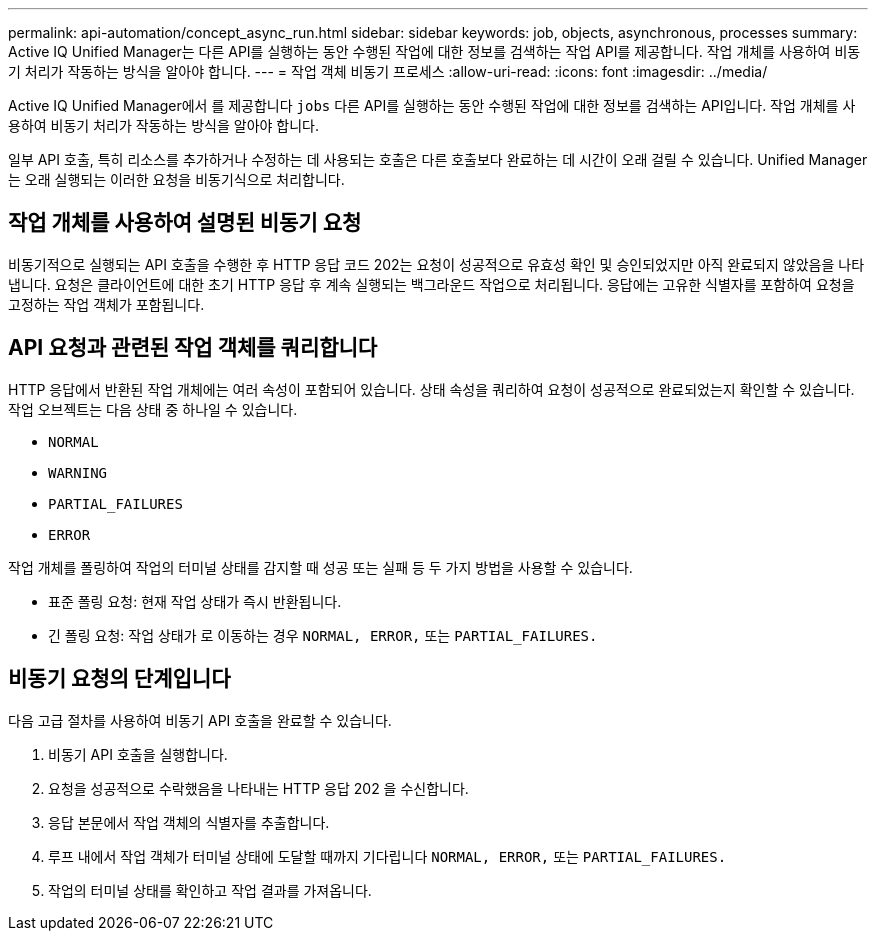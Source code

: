 ---
permalink: api-automation/concept_async_run.html 
sidebar: sidebar 
keywords: job, objects, asynchronous, processes 
summary: Active IQ Unified Manager는 다른 API를 실행하는 동안 수행된 작업에 대한 정보를 검색하는 작업 API를 제공합니다. 작업 개체를 사용하여 비동기 처리가 작동하는 방식을 알아야 합니다. 
---
= 작업 객체 비동기 프로세스
:allow-uri-read: 
:icons: font
:imagesdir: ../media/


[role="lead"]
Active IQ Unified Manager에서 를 제공합니다 `jobs` 다른 API를 실행하는 동안 수행된 작업에 대한 정보를 검색하는 API입니다. 작업 개체를 사용하여 비동기 처리가 작동하는 방식을 알아야 합니다.

일부 API 호출, 특히 리소스를 추가하거나 수정하는 데 사용되는 호출은 다른 호출보다 완료하는 데 시간이 오래 걸릴 수 있습니다. Unified Manager는 오래 실행되는 이러한 요청을 비동기식으로 처리합니다.



== 작업 개체를 사용하여 설명된 비동기 요청

비동기적으로 실행되는 API 호출을 수행한 후 HTTP 응답 코드 202는 요청이 성공적으로 유효성 확인 및 승인되었지만 아직 완료되지 않았음을 나타냅니다. 요청은 클라이언트에 대한 초기 HTTP 응답 후 계속 실행되는 백그라운드 작업으로 처리됩니다. 응답에는 고유한 식별자를 포함하여 요청을 고정하는 작업 객체가 포함됩니다.



== API 요청과 관련된 작업 객체를 쿼리합니다

HTTP 응답에서 반환된 작업 개체에는 여러 속성이 포함되어 있습니다. 상태 속성을 쿼리하여 요청이 성공적으로 완료되었는지 확인할 수 있습니다. 작업 오브젝트는 다음 상태 중 하나일 수 있습니다.

* `NORMAL`
* `WARNING`
* `PARTIAL_FAILURES`
* `ERROR`


작업 개체를 폴링하여 작업의 터미널 상태를 감지할 때 성공 또는 실패 등 두 가지 방법을 사용할 수 있습니다.

* 표준 폴링 요청: 현재 작업 상태가 즉시 반환됩니다.
* 긴 폴링 요청: 작업 상태가 로 이동하는 경우 `NORMAL, ERROR,` 또는 `PARTIAL_FAILURES.`




== 비동기 요청의 단계입니다

다음 고급 절차를 사용하여 비동기 API 호출을 완료할 수 있습니다.

. 비동기 API 호출을 실행합니다.
. 요청을 성공적으로 수락했음을 나타내는 HTTP 응답 202 을 수신합니다.
. 응답 본문에서 작업 객체의 식별자를 추출합니다.
. 루프 내에서 작업 객체가 터미널 상태에 도달할 때까지 기다립니다 `NORMAL, ERROR,` 또는 `PARTIAL_FAILURES.`
. 작업의 터미널 상태를 확인하고 작업 결과를 가져옵니다.

